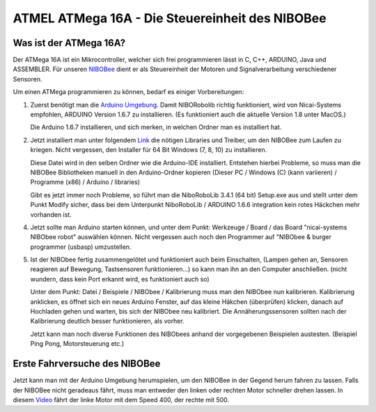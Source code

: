 ATMEL ATMega 16A - Die Steuereinheit des NIBOBee
================================================

.. _NIBOBee: http://www.nicai-systems.com/de/nibobee
.. _Arduino Umgebung: https://www.arduino.cc/en/Main/OldSoftwareReleases
.. _Link: https://www.roboter.cc/index.php?view=article&id=28&option=com_content&Itemid=1
.. _Video: https://www.youtube.com/watch?v=V8gdC8kDm24&feature=youtu.be

Was ist der ATMega 16A?
-----------------------

Der ATMega 16A ist ein Mikrocontroller, welcher sich frei
programmieren lässt in C, C++, ARDUINO, Java und ASSEMBLER.
Für unseren NIBOBee_ dient er als Steuereinheit der Motoren und
Signalverarbeitung verschiedener Sensoren.

Um einen ATMega programmieren zu können, bedarf es einiger Vorbereitungen:

1. Zuerst benötigt man die `Arduino Umgebung`_. Damit NIBORobolib richtig funktioniert,
   wird von Nicai-Systems empfohlen, ARDUINO Version 1.6.7 zu
   installieren. (Es funktioniert auch die aktuelle Version 1.8 unter MacOS.)

   Die Arduino 1.6.7 installieren, und sich merken, in welchen Ordner man es installiert hat.

2. Jetzt installiert man unter folgendem Link_ die nötigen Libraries und Treiber, um den NIBOBee zum Laufen zu kriegen.
   Nicht vergessen, den Installer für 64 Bit Windows (7, 8, 10) zu installieren.

   Diese Datei wird in den selben Ordner wie die Arduino-IDE installiert.
   Entstehen hierbei Probleme, so muss man die NIBOBee Bibliotheken manuell in den Arduino-Ordner kopieren
   (Dieser PC / Windows (C) (kann variieren) / Programme (x86) / Arduino / libraries)
	
   Gibt es jetzt immer noch Probleme, so führt man die NiboRoboLib 3.4.1 (64 bit) Setup.exe aus
   und stellt unter dem Punkt Modify sicher,
   dass bei dem Unterpunkt NiboRoboLib / ARDUINO 1.6.6 integration kein rotes Häckchen mehr vorhanden ist.

4. Jetzt sollte man Arduino starten können, und unter dem Punkt: Werkzeuge / Board / das
   Board "nicai-systems NIBObee robot" auswählen können.
   Nicht vergessen auch noch den Programmer auf "NIBObee & burger programmer (usbasp) umzustellen.
	

5. Ist der NIBObee fertig zusammengelötet und funktioniert auch beim Einschalten, 
   (Lampen gehen an, Sensoren reagieren auf Bewegung, Tastsensoren funktionieren...)
   so kann man ihn an den Computer anschließen. (nicht wundern, dass kein Port erkannt wird, es funktioniert auch so)
   
   Unter dem Punkt: Datei / Beispiele / NIBObee / Kalibrierung muss man den NIBObee nun kalibrieren.
   Kalibrierung anklicken, es öffnet sich ein neues Arduino Fenster, auf das kleine Häkchen (überprüfen) klicken, 
   danach auf Hochladen gehen und warten, bis sich der NIBObee neu kalibriert.
   Die Annäherungssensoren sollten nach der Kalibrierung deutlich besser funktionieren, als vorher.
   
   Jetzt kann man noch diverse Funktionen des NIBObees anhand der vorgegebenen Beispielen austesten.
   (Beispiel Ping Pong, Motorsteuerung etc.)


Erste Fahrversuche des NIBOBee
------------------------------

Jetzt kann man mit der Arduino Umgebung herumspielen, um den NIBOBee in der Gegend herum fahren zu lassen.
Falls der NIBOBee nicht geradeaus fährt, muss man entweder den linken oder rechten Motor schneller drehen lassen.
In diesem Video_ fährt der linke Motor mit dem Speed 400, der rechte mit 500.

.. raw:: html
        
        <iframe width="480" height="320" src="https://www.youtube.com/watch?v=V8gdC8kDm24&feature=youtu.be" frameborder="0" allowfullscreen></iframe>
        
        <p><em>Er hat ein Händchen</em></p>
